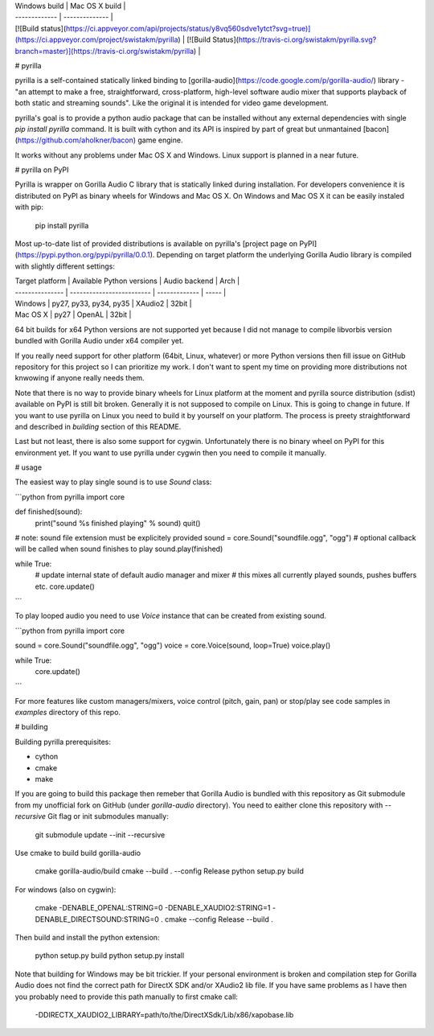 | Windows build | Mac OS X build |
| ------------- | -------------- |
| [![Build status](https://ci.appveyor.com/api/projects/status/y8vq560sdve1ytct?svg=true)](https://ci.appveyor.com/project/swistakm/pyrilla) | [![Build Status](https://travis-ci.org/swistakm/pyrilla.svg?branch=master)](https://travis-ci.org/swistakm/pyrilla) |


# pyrilla

pyrilla is a self-contained statically linked binding to
[gorilla-audio](https://code.google.com/p/gorilla-audio/) library -
"an attempt to make a free, straightforward, cross-platform, high-level
software audio mixer that supports playback of both static and streaming
sounds". Like the original it is intended for video game development.

pyrilla's goal is to provide a python audio package that can be installed
without any external dependencies with single `pip install pyrilla` command.
It is built with cython and its API is inspired by part of great but
unmantained [bacon](https://github.com/aholkner/bacon) game engine.

It works without any problems under Mac OS X and Windows. Linux support is
planned in a near future.


# pyrilla on PyPI

Pyrilla is wrapper on Gorilla Audio C library that is statically linked during
installation. For developers convenience it is distributed on PyPI as binary
wheels for Windows and Mac OS X. On Windows and Mac OS X it can be easily
instaled with pip:

    pip install pyrilla

Most up-to-date list of provided distributions is available on pyrilla's
[project page on PyPI](https://pypi.python.org/pypi/pyrilla/0.0.1). Depending
on target platform the underlying Gorilla Audio library is compiled with 
slightly different settings:

| Target platform | Available Python versions | Audio backend | Arch  |
| --------------- | ------------------------- | ------------- | ----- |
| Windows         | py27, py33, py34, py35    | XAudio2       | 32bit |
| Mac OS X        | py27                      | OpenAL        | 32bit |

64 bit builds for x64 Python versions are not supported yet because I did
not manage to compile libvorbis version bundled with Gorilla Audio under
x64 compiler yet.

If you really need support for other platform (64bit, Linux, whatever) or more 
Python versions then fill issue on GitHub repository for this project 
so I can prioritize my work. I don't want to spent my time on providing more 
distributions not knwowing if anyone really needs them.

Note that there is no way to provide binary wheels for Linux platform at the
moment and pyrilla source distribution (sdist) available on PyPI is still bit
broken. Generally it is not supposed to compile on Linux. This is going to
change in future. If you want to use pyrilla on Linux you need to build it by
yourself on your platform. The process is preety straightforward and described
in *building* section of this README.

Last but not least, there is also some support for cygwin. Unfortunately there
is no binary wheel on PyPI for this environment yet. If you want to use
pyrilla under cygwin then you need to compile it manually.


# usage

The easiest way to play single sound is to use `Sound` class:

```python
from pyrilla import core

def finished(sound):
    print("sound %s finished playing" % sound)
    quit()


# note: sound file extension must be explicitely provided
sound = core.Sound("soundfile.ogg", "ogg")
# optional callback will be called when sound finishes to play
sound.play(finished)

while True:
    # update internal state of default audio manager and mixer
    # this mixes all currently played sounds, pushes buffers etc.
    core.update()
```

To play looped audio you need to use `Voice` instance that can be
created from existing sound.


```python
from pyrilla import core

sound = core.Sound("soundfile.ogg", "ogg")
voice = core.Voice(sound, loop=True)
voice.play()

while True:
    core.update()
```

For more features like custom managers/mixers, voice control (pitch, gain, pan)
or stop/play see code samples in `examples` directory of this repo.


# building

Building pyrilla prerequisites:

* cython
* cmake
* make

If you are going to build this package then remeber that Gorilla Audio is
bundled with this repository as Git submodule from my unofficial fork on
GitHub (under `gorilla-audio` directory). You need to eaither clone this
repository with `--recursive` Git flag or init submodules manually:

    git submodule update --init --recursive

Use cmake to build build gorilla-audio

    cmake gorilla-audio/build
    cmake --build . --config Release
    python setup.py build

For windows (also on cygwin):

    cmake -DENABLE_OPENAL:STRING=0 -DENABLE_XAUDIO2:STRING=1 -DENABLE_DIRECTSOUND:STRING=0 .
    cmake --config Release --build .


Then build and install the python extension:

    python setup.py build
    python setup.py install


Note that building for Windows may be bit trickier. If your personal
environment is broken and compilation step for Gorilla Audio does not find
the correct path for DirectX SDK and/or XAudio2 lib file. If you have same problems as I have then
you probably need to provide this path manually to first cmake call:

    -DDIRECTX_XAUDIO2_LIBRARY=path/to/the/DirectXSdk/Lib/x86/xapobase.lib



